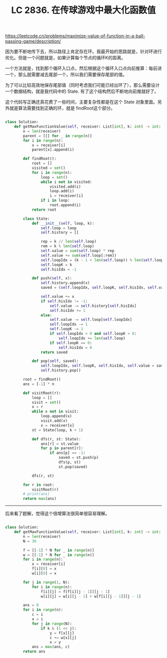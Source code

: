 #+title: LC 2836. 在传球游戏中最大化函数值

https://leetcode.cn/problems/maximize-value-of-function-in-a-ball-passing-game/description/

因为要不断地传下去，所以路径上肯定存在环。我最开始的思路就是，针对环进行优化。但是一个问题就是，如果计算每个节点的循环K的距离。

一个方法就是，找到那个循环入口点，然后根据这个循环入口点向前推算：每前进一个，那么就需要减去尾部一个，所以我们需要保存尾部的值。

为了可以比较高效地保存尾部值（同时考虑我们可能已经出环了），那么需要设计一个数据结构，就是我代码中的 State. 有了这个结构然后不断地向前推就好了。

这个代码写正确还真花费了一些时间，主要复杂性都是在这个 State 对象里面。另外就是算法需要找到正确的环，就是 findRoot这个部分。

#+BEGIN_SRC python

class Solution:
    def getMaxFunctionValue(self, receiver: List[int], k: int) -> int:
        n = len(receiver)
        parent = [[] for _ in range(n)]
        for i in range(n):
            x = receiver[i]
            parent[x].append(i)

        def findRoot():
            root = []
            visited = set()
            for i in range(n):
                loop = set()
                while i not in visited:
                    visited.add(i)
                    loop.add(i)
                    i = receiver[i]
                if i in loop:
                    root.append(i)
            return root

        class State:
            def __init__(self, loop, k):
                self.loop = loop
                self.history = []

                rep = k // len(self.loop)
                rem = k % len(self.loop)
                self.value = sum(self.loop) * rep
                self.value += sum(self.loop[:rem])
                self.loopIdx = (k - 1 + len(self.loop)) % len(self.loop)
                self.loopK = k
                self.hisIdx = -1

            def push(self, x):
                self.history.append(x)
                saved = (self.loopIdx, self.loopK, self.hisIdx, self.value)

                self.value += x
                if self.hisIdx != -1:
                    self.value -= self.history[self.hisIdx]
                    self.hisIdx += 1
                else:
                    self.value -= self.loop[self.loopIdx]
                    self.loopIdx -= 1
                    self.loopK -= 1
                    if self.loopIdx < 0 and self.loopK > 0:
                        self.loopIdx += len(self.loop)
                    if self.loopK == 0:
                        self.hisIdx = 0
                return saved

            def pop(self, saved):
                self.loopIdx, self.loopK, self.hisIdx, self.value = saved
                self.history.pop()

        root = findRoot()
        ans = [-1] * n

        def visitRoot(r):
            loop = []
            visit = set()
            x = r
            while x not in visit:
                loop.append(x)
                visit.add(x)
                x = receiver[x]
            st = State(loop, k + 1)

            def dfs(r, st: State):
                ans[r] = st.value
                for p in parent[r]:
                    if ans[p] == -1:
                        saved = st.push(p)
                        dfs(p, st)
                        st.pop(saved)

            dfs(r, st)

        for r in root:
            visitRoot(r)
        # print(ans)
        return max(ans)
#+END_SRC

----------

后来看了题解，觉得这个倍增算法很简单很容易理解。

#+BEGIN_SRC python

class Solution:
    def getMaxFunctionValue(self, receiver: List[int], k: int) -> int:
        n = len(receiver)
        N = 36

        f = [[-1] * N for _ in range(n)]
        w = [[-1] * N for _ in range(n)]
        for i in range(n):
            x = receiver[i]
            f[i][0] = x
            w[i][0] = x

        for j in range(1, N):
            for i in range(n):
                f[i][j] = f[f[i][j - 1]][j - 1]
                w[i][j] = w[i][j - 1] + w[f[i][j - 1]][j - 1]

        ans = 0
        for i in range(n):
            c = i
            x = i
            for j in range(N):
                if k & (1 << j):
                    y = f[x][j]
                    c += w[x][j]
                    x = y
            ans = max(ans, c)
        return ans
#+END_SRC